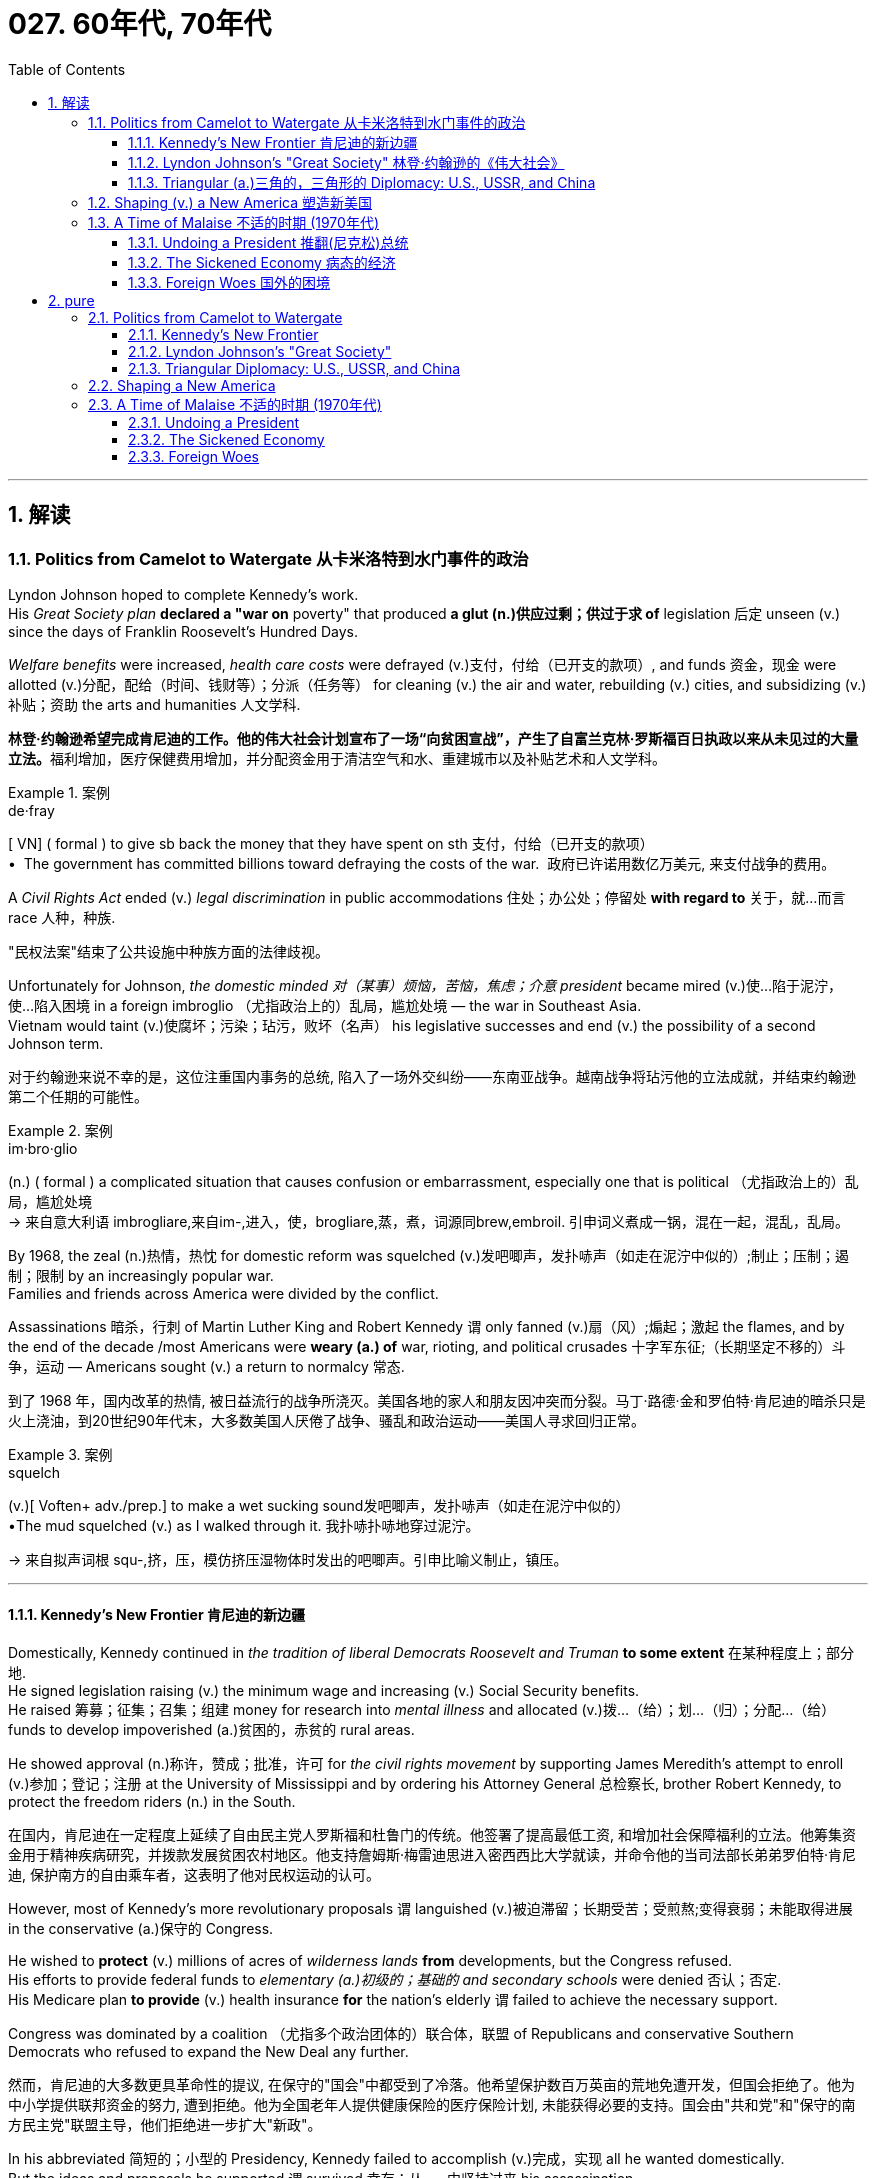 
= 027. 60年代, 70年代
:toc: left
:toclevels: 3
:sectnums:
:stylesheet: myAdocCss.css

'''

== 解读

=== Politics from Camelot to Watergate 从卡米洛特到水门事件的政治

Lyndon Johnson hoped to complete Kennedy's work. +
His _Great Society plan_ *declared a "war on* poverty" that produced *a glut (n.)供应过剩；供过于求 of* legislation 后定 unseen (v.) since the days of Franklin Roosevelt's Hundred Days. +

_Welfare benefits_ were increased, _health care costs_ were defrayed (v.)支付，付给（已开支的款项）, and funds 资金，现金 were allotted (v.)分配，配给（时间、钱财等）；分派（任务等） for cleaning (v.) the air and water, rebuilding (v.) cities, and subsidizing (v.)补贴；资助 the arts and humanities 人文学科.

[.my2]
**林登·约翰逊希望完成肯尼迪的工作。他的伟大社会计划宣布了一场“向贫困宣战”，产生了自富兰克林·罗斯福百日执政以来从未见过的大量立法。**福利增加，医疗保健费用增加，并分配资金用于清洁空气和水、重建城市以及补贴艺术和人文学科。

[.my1]
.案例
====
.de·fray
[ VN] ( formal ) to give sb back the money that they have spent on sth 支付，付给（已开支的款项） +
•  The government has committed billions toward defraying the costs of the war.
 政府已许诺用数亿万美元, 来支付战争的费用。
====

A _Civil Rights Act_ ended (v.) _legal discrimination_ in public accommodations 住处；办公处；停留处 *with regard to* 关于，就…而言 race 人种，种族.

[.my2]
"民权法案"结束了公共设施中种族方面的法律歧视。

Unfortunately for Johnson, _the domestic minded 对（某事）烦恼，苦恼，焦虑；介意 president_ became mired (v.)使…陷于泥泞，使…陷入困境 in a foreign imbroglio （尤指政治上的）乱局，尴尬处境 — the war in Southeast Asia. +
Vietnam would taint (v.)使腐坏；污染；玷污，败坏（名声） his legislative successes and end (v.) the possibility of a second Johnson term.

[.my2]
对于约翰逊来说不幸的是，这位注重国内事务的总统, 陷入了一场外交纠纷——东南亚战争。越南战争将玷污他的立法成就，并结束约翰逊第二个任期的可能性。

[.my1]
.案例
====
.im·bro·glio
(n.) ( formal ) a complicated situation that causes confusion or embarrassment, especially one that is political （尤指政治上的）乱局，尴尬处境 +
-> 来自意大利语 imbrogliare,来自im-,进入，使，brogliare,蒸，煮，词源同brew,embroil. 引申词义煮成一锅，混在一起，混乱，乱局。
====

By 1968, the zeal (n.)热情，热忱 for domestic reform was squelched (v.)发吧唧声，发扑哧声（如走在泥泞中似的）;制止；压制；遏制；限制 by an increasingly popular war. +
Families and friends across America were divided by the conflict. +

Assassinations 暗杀，行刺 of Martin Luther King and Robert Kennedy `谓` only fanned (v.)扇（风）;煽起；激起 the flames, and by the end of the decade /most Americans were *weary (a.) of* war, rioting, and political crusades 十字军东征;（长期坚定不移的）斗争，运动 — Americans sought (v.) a return to normalcy 常态.

[.my2]
到了 1968 年，国内改革的热情, 被日益流行的战争所浇灭。美国各地的家人和朋友因冲突而分裂。马丁·路德·金和罗伯特·肯尼迪的暗杀只是火上浇油，到20世纪90年代末，大多数美国人厌倦了战争、骚乱和政治运动——美国人寻求回归正常。

[.my1]
.案例
====
.squelch
(v.)[ Voften+ adv./prep.] to make a wet sucking sound发吧唧声，发扑哧声（如走在泥泞中似的） +
•The mud squelched (v.) as I walked through it. 我扑哧扑哧地穿过泥泞。

-> 来自拟声词根 squ-,挤，压，模仿挤压湿物体时发出的吧唧声。引申比喻义制止，镇压。
====

'''

==== Kennedy's New Frontier 肯尼迪的新边疆

Domestically, Kennedy continued in _the tradition of liberal Democrats Roosevelt and Truman_ *to some extent* 在某种程度上；部分地. +
He signed legislation raising (v.) the minimum wage and increasing (v.) Social Security benefits. +
He raised 筹募；征集；召集；组建 money for research into _mental illness_ and allocated (v.)拨…（给）；划…（归）；分配…（给） funds to develop impoverished (a.)贫困的，赤贫的 rural areas. +

He showed approval (n.)称许，赞成；批准，许可 for _the civil rights movement_ by supporting James Meredith's attempt to enroll (v.)参加；登记；注册 at the University of Mississippi and by ordering his Attorney General 总检察长, brother Robert Kennedy, to protect the freedom riders (n.) in the South.

[.my2]
在国内，肯尼迪在一定程度上延续了自由民主党人罗斯福和杜鲁门的传统。他签署了提高最低工资, 和增加社会保障福利的立法。他筹集资金用于精神疾病研究，并拨款发展贫困农村地区。他支持詹姆斯·梅雷迪思进入密西西比大学就读，并命令他的当司法部长弟弟罗伯特·肯尼迪, 保护南方的自由乘车者，这表明了他对民权运动的认可。


However, most of Kennedy's more revolutionary proposals `谓` languished (v.)被迫滞留；长期受苦；受煎熬;变得衰弱；未能取得进展 in the conservative (a.)保守的 Congress. +

He wished to *protect* (v.) millions of acres of _wilderness lands_ *from* developments, but the Congress refused. +
His efforts to provide federal funds to _elementary (a.)初级的；基础的 and secondary schools_ were denied 否认；否定. +
His Medicare plan *to provide* (v.) health insurance *for* the nation's elderly `谓` failed to achieve the necessary support. +

Congress was dominated by a coalition （尤指多个政治团体的）联合体，联盟 of Republicans and conservative Southern Democrats who refused to expand the New Deal any further.

[.my2]
然而，肯尼迪的大多数更具革命性的提议, 在保守的"国会"中都受到了冷落。他希望保护数百万英亩的荒地免遭开发，但国会拒绝了。他为中小学提供联邦资金的努力, 遭到拒绝。他为全国老年人提供健康保险的医疗保险计划, 未能获得必要的支持。国会由"共和党"和"保守的南方民主党"联盟主导，他们拒绝进一步扩大"新政"。

In his abbreviated 简短的；小型的  Presidency, Kennedy failed to accomplish (v.)完成，实现 all he wanted domestically. +
But the ideas and proposals he supported `谓` survived 幸存；从……中坚持过来 his assassination. +
Medicare （美国）国家老年人医疗保险制度, federal support for education, and wilderness 未开发的地区；荒无人烟的地区；荒野 protection `谓` all became part of Lyndon Johnson's Great Society.

[.my2]
在他短暂的总统任期内，肯尼迪未能在国内实现他想要的一切。但他支持的想法和建议在他遇刺后幸存下来。医疗保险、联邦政府对教育的支持, 和荒野保护, 都成为林登·约翰逊伟大社会的一部分。

Lee Harvey Oswald assassinated Kennedy in November, 1963. +
His death provided a popular mandate (n.)（政府或组织等经选举而获得的）授权 for these important programs. +
In the tumultuous 动荡的；动乱的；狂暴的 years that followed, many *yearned (v.)渴望；渴求 for* the happy Kennedy years — a return to Camelot 亚瑟王的宫殿所在之地.

[.my2]
1963年11月，李·哈维·奥斯瓦尔德暗杀了肯尼迪。他的死为这些重要的项目提供了广泛的支持。在随后的动荡岁月里，许多人渴望回到卡梅洛特，回到肯尼迪的幸福岁月。

[.my1]
.案例
====
.Camelot
Camelot 是一座与亚瑟王有关的传奇城堡和宫廷。它的确切位置没有透露。大多数学者认为它完全是虚构的.
====

'''


==== Lyndon Johnson's "Great Society" 林登·约翰逊的《伟大社会》


Lyndon Baines Johnson moved quickly to establish (v.)确立；使立足；使稳固 himself in the office of the Presidency. +
Despite his _conservative voting record_ in the Senate, Johnson soon *reacquainted (v.)（使）重新了解；（使）再熟悉 himself with* his liberal roots. +
LBJ sponsored (v.)主办；举办；促成;赞助 the largest reform agenda since Roosevelt's New Deal.

[.my2]
林登·贝恩斯·约翰逊, 很快就在总统职位上站稳了脚跟。尽管约翰逊他在参议院的投票记录, 属于"保守派"，但他很快就重新认识了自己的"自由派"根源。*林登·约翰逊发起了自"罗斯福新政"以来最大规模的改革议程。*

[.my1]
.案例
====
.reacquaint
[ VN] *~ sb/yourself with sth* : to let sb/yourself find out about sth again or get used to sth again （使）重新了解；（使）再熟悉 +
•I'll need to reacquaint myself with this program—it's a long time since I've used it. 我得再熟悉一下这个程序—我已经很长时间没用了。
====

The aftershock （地震后的）余震 of Kennedy's assassination `谓` provided a climate for Johnson to complete the unfinished work of JFK's New Frontier. +
He had eleven months before the election of 1964 *to prove to* American voters *that* he deserved a chance to be President in his own right.

[.my2]
肯尼迪遇刺的余震, 为约翰逊完成肯尼迪新边疆未竟的工作提供了氛围。*距离 1964 年大选还有 11 个月的时间，他需要向美国选民证明，他凭借自己的能力应该有机会担任总统。*

Two very important pieces of legislation were passed. +
First, the Civil Rights Bill that JFK promised to sign `谓` was passed into law. +
The Civil Rights Act banned (v.) discrimination [based on race and gender] in employment /and ending (v.) segregation in all public facilities.

[.my2]
通过了两项非常重要的立法。首先，肯尼迪承诺签署的"民权法案"获得通过成为法律。 《民权法案》禁止就业中基于种族和性别的歧视，并结束所有公共设施中的种族隔离。


Johnson also signed the omnibus (a.)综合性的；选编的 ECONOMIC OPPORTUNITY ACT OF 1964. +
The law created _the Office of Economic Opportunity_ aimed at attacking the roots of American poverty. +
A Job Corps 就业工作团 was established to provide valuable 很有用的；很重要的；宝贵的 vocational  (a.)职业的，职业技术的 training.

[.my2]
约翰逊还签署了 1964 年综合经济机会法案。该法案设立了"经济机会办公室"，旨在解决美国贫困的根源。成立了就业团来提供有价值的"职业培训"。

[.my1]
.案例
====
.ECONOMIC OPPORTUNITY ACT OF 1964
经济机会法. 授权成立地方社区行动机构，作为反贫困战争的一部分。这些机构直接受联邦政府监管。 +

Purpose 目的 +
- Eliminate (v.) poverty 消除贫困 +
- Expand (v.) educational opportunities
扩大教育机会 +
- Increase (v.) _the net gain_ for the poor and unemployed
增加穷人和失业者的净收益  +
- **Tend (v.)照料；照管；护理 to** _health and financial needs_ of the elderly
关注老年人的健康和财务需求

美国参议院国务卿维尔茨表示，“很明显，我们意识到，*繁荣本身并不能消除贫困。* We realize that by itself /prosperity is not going to *get rid of* poverty.”  +

他强调，反贫困战争有两个核心目标：1.提供就业和培训，2.将社区的全部资源, 用于解决打破"导致该社区陷入贫困循环"的具体问题。  ...bring the entire resources of a community *to bear (v.)把精力用于；对…施加压力（或影响等） on* the specific problem of *breaking up* the cycle of poverty in that community.

*其目的不是消除贫困，而是消除"造成贫困的主要原因"。* The aim was not to end (v.) poverty but to eradicate (v.)根除，消灭 the principal causes 主要原因 of it.

.bring sth to bear (v.) (on sb/sth)
( formal ) to use energy, pressure, influence, etc. to try to achieve sth or make sb do sth 把精力用于；对…施加压力（或影响等） +
•We must bring all our energies *to bear (v.) upon* the task. 我们必须全力以赴不辱使命。 +
•Pressure was brought *to bear (v.) on* us to finish (v.) the work on time. 我们得按时完成工作，没有回旋余地。


.the Office of Economic Opportunity
经济机会办公室(OEO) 是负责管理大部分"反贫困"计划的机构，这些计划是美国总统林登·B·约翰逊" Great Society 伟大社会"立法议程的一部分。 +
该机构于 1981 年被罗纳德·里根政府解散， 将其并入卫生与公众服务部，作为社区服务办公室，但其大部分项目仍继续运作。
====


`主` #Head Start# 起步前的优势, a preschool program _designed *to help* disadvantaged 弱势的；社会地位低下的 students arrive at kindergarten **ready (a.) to learn**_ `谓` #was put# into place. +

image:/img/124.svg[,100%]


_The VOLUNTEERS 志愿者 IN SERVICE TO AMERICA_ (VISTA) was set up as a domestic Peace Corps. +
Schools in impoverished (a.)贫困的，赤贫的 American regions would now receive volunteer teaching attention. +
Federal funds were sent to _struggling (a.)奋斗，努力；搏斗，扭打 communities_ to attack (v.) unemployment and illiteracy 文盲；无知.

[.my2]
Head Start 是一项学前计划，旨在帮助弱势学生进入幼儿园时, 做好学习准备。美国志愿服务组织 (VISTA) 是作为国内和平队成立的。美国贫困地区的学校, 现在将得到志愿者教学的关注。联邦资金被送往陷入困境的社区，以解决失业和文盲问题。

[.my1]
.案例
====
.VISTA
VISTA 是根据林登·约翰逊1964 年"经济机会法案"创建的一项反贫困计划，是美国国内版本的和平队。 志愿者在美国各地的社区提供服务，重点是丰富"贫困阶层的教育项目和职业培训"。
====

As he campaigned in 1964, Johnson *declared a "war on* poverty." He challenged (v.) Americans to build a "Great Society" that eliminated (v.)排除；清除；消除 the troubles of the poor. +
Johnson won (v.) a decisive (a.)决定性的；关键的 victory over his archconservative 极端保守的人（的） Republican opponent Barry Goldwater of Arizona.

[.my2]
1964 年，约翰逊在竞选, 时宣布“向贫困宣战”。他向美国人提出挑战，要建立一个消除穷人烦恼的“伟大社会”。约翰逊赢得了对他的主要保守派共和党对手亚利桑那州的巴里·戈德华特的决定性胜利。

American liberalism 自由主义 was at high tide (n.)潮；潮汐；潮水;高涨的情绪 under President Johnson.

[.my2]
在约翰逊总统的领导下，美国自由主义达到了顶峰。

- _The Wilderness Protection Act_ *saved* 9.1 million acres of forestland *from* industrial development.

[.my2]
《荒野保护法》从工业发展中拯救了 910 万英亩的林地。

- _The Elementary and Secondary Education Act_ *provided* major funding *for* American public schools.

[.my2]
《中小学教育法》为美国公立学校提供了主要资金。

- _The Voting Rights Act_ banned (v.) _literacy tests_ and other discriminatory (a.)区别对待的，歧视的，不公平的 methods of denying (v.) suffrage 选举权；投票权 to African Americans.

[.my2]
《投票权法》禁止识字测试, 和其他剥夺非裔美国人选举权的歧视性方法。

- Medicare was created to offset (v.)抵消；弥补；补偿 _the costs of health care_ for the nation's elderly.

[.my2]
医疗保险的创建, 是为了抵消国家老年人的医疗保健费用。

- The National Endowment (n.)捐款；捐赠；资助 for the Arts and Humanities `谓` used (v.) public money to fund (v.) artists and galleries.

[.my2]
国家艺术与人文基金, 会使用公共资金资助艺术家和画廊。

- _The Immigration Act_ ended (v.) discriminatory quotas (n.)配额；定额， 限额；指标 based on ethnic origin.

[.my2]
《移民法》结束了基于种族的歧视性配额。

- _An Omnibus (a.)综合性的；选编的;若干种作品的）汇编，选集 Housing Act_ provided (v.) funds to construct (v.) low-income housing.

[.my2]
《综合住房法》为建造低收入住房提供了资金。

- Congress tightened (v.) pollution controls with _stronger Air and Water Quality Acts_.

[.my2]
国会通过更严格的空气和水质量法案, 加强了污染控制。

- Standards were raised (v.)举起，使升高；提高 for safety in consumer products.

[.my2]
消费品安全标准, 得到提高。

Lyndon B. Johnson signs (v.) _Civil Rights Act_ +
The Civil Rights Act of 1964 was part of Lyndon B. Johnson's "Great Society" reform package — the largest _social improvement agenda_ by a President since FDR's "New Deal."

[.my2]
1964 年的"民权法案"是林登·约翰逊 (Lyndon B. +
Johnson) 的“伟大社会”改革方案的一部分，这是自罗斯福“新政”以来总统制定的最大的社会改善议程。

Johnson was an accomplished (a.)才华高的；技艺高超的；熟练的 legislator 立法者，立法委员 and used (v.) his _connections in Congress_ and _forceful 强有力的；坚强的 personality_  个性，性格；魅力 to pass (v.) his agenda.

[.my2]
约翰逊是一位卓有成就的立法者，利用他在国会的关系和强有力的个性, 来通过他的议程。

By 1966, Johnson was pleased with the progress he had made. +
But soon events in Southeast Asia `谓` began to overshadow (v.)使扫兴；使蒙上阴影 his domestic achievements. +
`主` Funds (n.) he had envisioned (v.)展望；想象 to fight (v.) his war on poverty `谓` were now diverted (v.)使转向；使绕道；转移 to the war in Vietnam. +
He found himself maligned (v.)诽谤，中伤 by #conservatives#  保守党，保守派 for his domestic policies /and by #liberals# 自由主义者 for his hawkish (a.)鹰派的；强硬派的 stance （公开表明的）观点，态度，立场；（尤指体育运动中的）站立姿势 on Vietnam.

[.my2]
到 1966 年，约翰逊对自己取得的进步感到满意。但很快东南亚发生的事件(即越战), 开始掩盖他在国内取得的成就。他原本计划用于消除贫困的资金, 现在被转用于越南战争。他发现自己因国内政策而受到"保守派"的诽谤，因对越南的强硬立场而受到"自由派"的诽谤。



By 1968, his hopes of leaving a legacy of domestic reform  `系`  were in serious jeopardy.

[.my2]
到 1968 年，他留下国内改革遗产的希望, 面临严重危险。



'''

==== Triangular (a.)三角的，三角形的 Diplomacy: U.S., USSR, and China

[.my2]
三角外交：美国、苏联和中国

predecessor 前任，前辈, RICHARD NIXON longed (v.)（尤指对看似不会很快发生的事）渴望 to be known for his expertise 专门知识；专门技能；专长 in FOREIGN POLICY. +
Although occupied with the Vietnam War, Nixon also initiated several new trends in American diplomatic relations. +

Nixon contended (v.)（尤指在争论中）声称，主张，认为 that the communist world consisted of two rival powers — the Soviet Union and China. +
Given 考虑到；鉴于 the long history of animosity (n.)憎恶，仇恨，敌意 between those two nations, Nixon and his adviser HENRY KISSINGER 基辛格, decided to exploit (v.)利用（…为自己谋利） that rivalry (n.)竞争，较量 to win (v.) advantages for the United States. +
That policy became known as triangular diplomacy.

[.my2]
**与他的前任不同，理查德·尼克松渴望以其在"外交政策"方面的专业知识而闻名。**尽管忙于越南战争，尼克松也开创了美国外交关系的几个新趋势。*尼克松认为，共产主义世界由两个敌对大国组成——苏联和中国。鉴于这两个国家之间长期以来的敌对历史，尼克松和他的顾问亨利·基辛格决定利用这种竞争, 为美国赢得优势。这项政策被称为"三角外交"。*

As President Nixon's _national security adviser_, Henry Kissinger made a secret trip to arrange (v.)安排，筹备 the first-ever (a.)首次的，前所未有的 Presidential visit to China in 1972. +
He would become Nixon's _secretary of state_ 国务卿 the next year.

[.my2]
作为尼克松总统的国家安全顾问，亨利·基辛格于1972年秘密出访，安排总统首次访华。次年他就任尼克松的国务卿。

As expected 正如所料, this maneuver 细致巧妙的移动，机动动作；策略，手段 caused (v.) concern  担心，忧虑 in the Soviet Union. +
Nixon hoped to establish a DÉTENTE (n.)（国际紧张关系的）缓和，改善, or an easing (n.)减轻，缓解 of tensions, with the USSR. +

In May 1972, Nixon made an equally significant (a.)有重大意义的；显著的 trip to Moscow to support (v.) a nuclear arms agreement. +
The product 产物；结果 of this visit was the STRATEGIC ARMS LIMITATION TREATY (SALT I). +
The United States and the Soviet Union pledged (v.)保证给予（或做）；正式承诺 to limit (v.) the number of _intercontinental 洲际的；大陆间的 ballistic (a.)弹道的；射击的 missiles_ 后定 each side would build, and to prevent the development of anti-ballistic missile systems.

[.my2]
不出所料，这一举动引起了苏联的担忧。尼克松希望与苏联建立缓和关系，即缓和紧张局势。 1972 年 5 月，尼克松对莫斯科进行了一次同样重要的访问，以支持核武器协议。这次访问的成果是《战略武器限制条约》（SALT I）。美国和苏联承诺, 限制双方建造的洲际弹道导弹的数量，并阻止反弹道导弹系统的发展。


Arguably  (ad.)可论证地，按理, Nixon may have been the only president who could have accomplished this arrangement. +
Anticommunism was raging (v.)发怒，怒斥；猛烈地继续，激烈进行；迅速蔓延 in the United States. +
Americans would view (v.) [with great suspicion] any attempts (n.) 后定 to make peace with either the Soviet Union or China. +

No one would challenge Nixon's anticommunist credentials (n.)资格，证明；文凭，资格证书;提供证明书（或证件）, given his reputation as a staunch (a.)忠实的；坚定的 red-baiter 诱饵，鱼饵；诱惑 in his early career. +
His overtures (n.)友好姿态；建议;（歌剧或芭蕾舞的）序曲，前奏曲 were chiefly accepted by the American public. +
Although the Cold War still burned hotly across the globe, the efforts of Nixon and Kissinger led to a temporary thaw (n.)解冻时期；融化季节.

[.my2]
可以说，尼克松可能是唯一能够完成这一安排的总统。反共主义在美国甚嚣尘上。美国人会对任何与苏联或中国讲和的尝试, 抱有极大的怀疑。考虑到尼克松在其早期职业生涯中作为坚定的"红色诱饵者"的声誉，没有人会挑战他的反共资格。他的提议主要被美国公众接受。尽管冷战仍在全球范围内激烈进行，但尼克松和基辛格的努力使冷战暂时解冻。

[.my1]
.案例
====
.staunch
-> 来自拉 丁语 stare,站立，建立，词源同 stand,stanch,stanchion.引申比喻义忠实的，坚定的。
====


'''

=== Shaping (v.) a New America 塑造新美国


As awareness (n.)知道；认识；意识；兴趣 was being raised across America about _civil rights_ for African Americans, it was only natural 自然的；天然的 that #other groups# who felt (v.) marginalized (v.)使边缘化；忽略；排斥 by the American mainstream 主流 #to make demands# of their own. +
*Not* [since the drive for suffrage] *had* _a drive for women's rights_ `谓` *met* (v.) with much success. +
A new FEMINIST MOVEMENT emerged in the 1960s pressing for modern reforms.

[.my2]
**随着美国各地对"非裔美国人公民权利"的认识不断提高，其他感到被美国主流边缘化的群体, 自然也提出了自己的要求。**自从争取选举权以来，争取妇女权利的运动, 还没有取得太大成功。 *20 世纪 60 年代出现了一场新的女权主义运动，迫切要求现代改革。*

[.my1]
.案例
====
.aware·ness
(n.)~ (of sth) |~ (that...) : knowing sth; knowing that sth exists and is important; being interested in sth 知道；认识；意识；兴趣

.*Had* a drive for women’s rights *met* with much success.
这里使用了倒装句, 正常的语序是: A drive for women’s rights `谓` had met with much success.
====

With few exceptions, women were excluded (v.)防止…进入；阻止…参加；把…排斥在外 from the highest paying jobs, earning only a fraction of the wages 工资；报酬 of their male counterparts. +
The 1950s cult (n.)（对生活方式、看法、观念等的）狂热，时尚，崇拜 of the housewife `谓` discouraged (v.)使泄气，使灰心；阻碍，制止 women from holding full-time jobs and from seeking higher degrees. +

The call (n.) for legality (n.)合法；合法性 and availability 可用性，可得性 of _birth control options_ like the pill `谓` galvanized (v.)使震惊；使振奋；激励；刺激;电镀；给（金属）镀锌 many of feminists. +
Eventually, the right to obtain a safe, legal abortion 流产，堕胎 became a new milestone. +

These demands (n.) and others `谓` led to the proposal of an _Equal Rights Amendment_ to the Constitution, which would forever ban (v.) _sex discrimination_ in the nation's laws and practices.

[.my2]
除了少数例外，女性被排除在薪酬最高的工作之外，其工资仅为男性同行的一小部分。 **20 世纪 50 年代对家庭主妇的崇拜, 阻碍了女性从事全职工作和寻求更高学位。**对避孕药等避孕措施的"合法性"和"可用性"的呼吁, 激励了许多女权主义者。*最终，获得安全、"合法堕胎的权利"成为一个新的里程碑。这些要求和其他要求, 导致了"宪法平等权利修正案"的提出，该修正案将永远禁止国家法律和实践中的"性别歧视"。*

[.my1]
.案例
====
.Equal Rights Amendment
平等权利修正案（ ERA ）, 是美国宪法的一项拟议修正案，如果添加的话，将明确禁止性别歧视。

该修正案提案于1921年首次提出，此后虽然该提案被多次递交国会，但都没有获得通过。

*#根据宪法，提案在国会两院通过后，需要递交给各州审议。只有超过四分之三的州批准同意该提案后，该提案才能正式成为"宪法修正案"。#*
====


LATINO AMERICANS and NATIVE AMERICANS had also languished in the bottom economic strata throughout much of the prosperous 1950s. +
Radical and moderate ethnic leaders organized to close this gap. +
By the end of the decade, the time was ripe for gay Americans to demand equality as well. +
The politics of identity dominated America as these and other disadvantaged American groups found their voices of protest.

[.my2]
在繁荣的 20 世纪 50 年代的大部分时间里，拉丁美洲人和原住民也一直处于经济底层。激进和温和的民族领导人组织起来缩小这一差距。到本世纪末，美国"同性恋者"要求平等的时机也已经成熟。当这些人和其他弱势美国群体发出抗议声音时，身份政治主导了美国。

Another battle cry was sounded to save the planet from environmental destruction. +
Toxic emissions, deadly pesticides, and fears of nuclear holocaust brought many concerned Americans together in the earth awareness movement. +
This time "GREEN" ACTIVISTS went beyond conservation of resources to demand regulation of economic activities that could hurt the nation's environment.

[.my2]
"拯救地球免遭环境破坏"的又一战斗口号响起。有毒排放、致命杀虫剂, 以及对核浩劫的恐惧, 使许多关心此事的美国人聚集在一起发起地球意识运动。这次“绿色”活动家超越了保护资源的范畴，要求对可能损害国家环境的经济活动进行监管。

In the 1960s, the first baby boomers entered college. +
These students were the largest class of young Americans ever to enter the halls of ivy. +
Unlike the "Silent Generation" of 1950s youth, the baby boomers were vocal about reforming democracy in the United States and the American presence abroad. +
College administrators were confronted with inspired students requesting reforms of the core academic curriculum, greater opportunities for free speech, and more relaxed college rules. +
A small, but highly visible segment of students withdrew from the mainstream and created a counterculture with profound impact on American values, fashion, and music.

[.my2]
**20 世纪 60 年代，第一批婴儿潮一代进入大学。这些学生是有史以来进入常春藤名校的最大一批美国年轻人。与 20 世纪 50 年代的“沉默的一代”不同，婴儿潮一代, 大声疾呼美国的民主改革和美国在海外的存在。大学管理人员面临着一些充满灵感的学生，他们要求改革核心学术课程、提供更多的言论自由机会, 和更宽松的大学规则。**一小部分学生退出了主流，创造了一种对美国价值观、时尚和音乐产生深远影响的反主流文化。


'''

=== A Time of Malaise  不适的时期 (1970年代)

Something was terribly wrong in America in the 1970s.

[.my2]
20 世纪 70 年代的美国出现了严重问题。

The United States was supposed to be a superpower, yet American forces proved powerless to stop a tiny guerrilla force in Vietnam. +
Support for Israel in the Middle East led to a rash of terrorism against American citizens traveling abroad, as well a punitive oil embargo that stifled the economy and forced American motorists to wait hours for their next tank of gasoline.

[.my2]
美国本应是一个超级大国，但事实证明，美国军队无力阻止越南的一支小规模游击队。中东对以色列的支持, 导致了针对出国旅行的美国公民的一系列恐怖主义活动，以及惩罚性的石油禁运，扼杀了经济，迫使美国驾车者等待数小时才能获得下一箱汽油。

A hostile new government in Iran held fifty-two American citizens hostage before the eyes of the incredulous world. +
The détente with the Soviet Union of the Nixon years dissolved into bitter animosity when a second arms control agreement failed in the Senate and a Soviet army of invasion marched into Afghanistan. +
The United States military juggernaut seemed to have reached its limits.

[.my2]
一个充满敌意的伊朗新政府, 在难以置信的世界面前, 劫持了52名美国公民作为人质。尼克松时代与苏联的冲突, 在参议院的第二次军备控制协议失败, 和苏联入侵军队进军阿富汗后，演变成强烈的敌意。美国强大的军事力量似乎已经达到了极限。



At home, the news was no better. +
The worst political scandal in United States history forced a president to resign before facing certain impeachment. +
Months of investigation turned into years of untangling a web of government deceit. +
Details of illegal, unethical, and immoral acts by members of the White House staff covered the nation's newspapers. +
Upon resignation, the president was granted a full and complete pardon. +
Many Americans wondered what happened to justice and accountability.

[.my2]
在家里，消息也好不到哪儿去。美国历史上最严重的政治丑闻, 迫使总统在面临弹劾之前辞职。数月的调查, 变成了多年的解开政府欺骗网络的过程。全国报纸报道了白宫工作人员非法、不道德, 和不道德行为的细节。辞职后，总统得到了完全的赦免。许多美国人想知道, 正义和问责制发生了什么。

The booming economy sputtered to a halt. +
Inflation approached 20% and unemployment neared 10% — a combination previously thought to be impossible. +
Crime rates rose as tales of the decaying inner cities fell on deaf ears. +
A nuclear disaster of unspeakable proportions was barely averted at the Three Mile Island fission plant in Pennsylvania.

[.my2]
蓬勃发展的经济, 陷入停滞。通货膨胀率接近 20%，失业率接近 10%——以前认为这是不可能实现的结合(即"滞胀")。随着内城衰败的故事被置若罔闻，犯罪率上升。宾夕法尼亚州三哩岛裂变工厂, 勉强避免了一场难以形容的核灾难。



Many Americans coped with the current ailments by turning inward. +
Outlandish fashion and outrageous fads such as streaking, mood rings, and pet rocks became common. +
Younger Americans finished their workweeks and sought escape in discotheques. +
Controversy surrounding "DECAYING MORALITY" surfaced with regard to increased drug use, sexual promiscuity, and a rising divorce rate. +
As a result, a powerful religious movement turned political in the hopes of changing directions toward a more innocent time.

[.my2]
许多美国人通过向内转, 来应对当前的疾病。奇特的时尚和令人震惊的时尚，如裸奔、情绪戒指, 和宠物石头, 变得普遍。年轻的美国年轻人结束了每周的工作，到迪斯科舞厅寻求逃避。围绕“道德败坏”的争议, 因吸毒增加、性乱, 和离婚率上升, 而浮出水面。结果，一场强大的宗教运动转向政治，希望改变方向，走向更加纯真的时代。

The United States celebrated its bicentennial anniversary in 1976 without the expected accompanying optimism. +
Instead, while many reflected on the past laurels of American success, an overarching question was on the minds of the American people: what had gone wrong?

[.my2]
1976 年，美国庆祝了建国二百周年，但并没有出现预期的乐观情绪。相反，尽管许多人反思美国过去的成功桂冠，但美国人民心中却浮现出一个首要问题：到底出了什么问题？

'''

==== Undoing a President  推翻(尼克松)总统


...By this time, the HOUSE JUDICIARY COMMITTEE had already drawn up ARTICLES OF IMPEACHMENT, and Nixon knew he did not have the votes in the Senate to save his Presidency.

[.my2]
此时，众议院司法委员会已经起草了弹劾条款，尼克松知道, 他在参议院没有足够的票数, 来挽救他的总统职位。

On August 8, 1974, Nixon resigned the office, becoming the first President to do so. +
His successor, Gerald Ford, promptly awarded Nixon a full pardon for any crimes he may have committed while in office. +
The press and the public cried foul, but Ford defended his decision by insisting the nation was better served by ending the long, national nightmare.

[.my2]
1974年8月8日，尼克松辞职，成为第一位辞职的总统。他的继任者杰拉尔德·福特, 立即授予尼克松全面赦免他在任期间可能犯下的任何罪行。媒体和公众大声疾呼，但福特为自己的决定辩护，坚称结束这场漫长的全国性噩梦, 对国家更有利。

During his years in office, Nixon had brought a controversial end to the Vietnam War, opened communication with Red China, watched NASA put astronauts on the moon, and presided over a healing period in American history in the early 1970s. +
Despite these many accomplishments, Watergate's shadow occludes Nixon's legacy.

[.my2]
尼克松在执政期间, 结束了有争议的越南战争，与红色中国建立了联系，见证了美国宇航局将宇航员送上月球，并在 20 世纪 70 年代初主持了美国历史上的一段治愈时期。尽管取得了如此多的成就，水门事件的阴影遮蔽了尼克松的遗产。

'''

==== The Sickened Economy 病态的经济


Malaise Noun. +
1) An indefinite feeling of debility or lack of health. +
2) A vague sense of mental or moral ill-being.

[.my2]
不适: 名词。 1) 一种不确定的虚弱感或缺乏健康感。 2) 模糊的精神或道德不适感。

People can feel malaise. +
Nations can feel malaise. +
Economies can feel malaise. +
In the mid-1970s much of America suffered a collective MALAISE.

[.my2]
人们会感到不适。各国都会感到不安。经济可能会感到萎靡不振。 *20 世纪 70 年代中期，美国大部分地区都遭受了集体萎靡。*

Nothing fuels a strong case of malaise like a sputtering economy. +
The United States had grown accustomed to steady economic growth since the end of World War II. +
Recessions were short and were followed by robust economic growth. +
For the first time since the Great Depression, Americans faced an economy that could result in a lower standard of living for their children.

[.my2]
没有什么比经济低迷, 更能引发强烈的不安情绪了。自二战结束以来，美国已经习惯了经济的稳定增长。经济衰退是短暂的，随后是强劲的经济增长。*自大萧条以来，美国人第一次面临可能导致其子女生活水平下降的经济形势。*

Inflation, which crept along at one to three percent for the previous two decades, exploded into double digits. +
Full employment, defined as unemployment rates of five percent or less, had been achieved in most years since 1945. +
Now the unemployment rate was nearing the dangerous ten percent line. +
Americans asked the question: what went wrong?

[.my2]
过去二十年里，通货膨胀率一直以百分之一到百分之三的速度缓慢增长，现在却飙升至两位数。自 1945 年以来，大多数年份都实现了充分就业，即失业率在 5% 或更低。现在，失业率已接近危险的 10% 线。美国人问：出了什么问题？



Economists had long held that inflation and unemployment were polar forces. +
High inflation meant a great deal of spending; therefore, many jobs would be created. +
Unemployment created jobless Americans with less money to spend; therefore, prices would stay the same or fall. +
Surprisingly, the United States experienced high unemployment and high inflation simultaneously in the 1970s — a phenomenon called stagflation. +
Experts and commoners debated the roots of this problem with differing opinions.

[.my2]
*经济学家长期以来一直认为, "通货膨胀"和"失业"是处在两极的力量。"高通胀"意味着大量支出；因此，将会创造许多就业机会。"失业"导致美国人失业，可花的钱也减少了；因此，价格将保持不变或下降。令人惊讶的是，美国在 20 世纪 70 年代同时经历了"高失业率"和"高通胀"，这种现象被称为"滞胀"。专家和民众对于这个问题的根源争论不休，意见不一。*

One possibility was the price of oil. +
When Israel defeated its Arab neighbors in the Yom Kippur War of 1973, Arab oil producers retaliated against Israel's allies by leading the ORGANIZATION OF PETROLEUM EXPORTING COUNTRIES (OPEC) to enact an embargo. +
Oil prices skyrocketed immediately in the United States as the demand outstripped the supply. +
Automobiles and drivers sat in long gas lines at service stations.

[.my2]
一种可能性是石油价格。当以色列在1973年的"赎罪日战争"中, 击败其阿拉伯邻国时，阿拉伯石油生产国通过领导"石油输出国组织"（OPEC）实施禁运, 来报复以色列的盟友。由于供不应求，美国的石油价格立即飙升。汽车和司机坐在加油站的长长的加油线上。

The price of oil is independent of other factors such as falling worker productivity and foreign competition, which led to greater unemployment. +
Oil prices also influence the prices of all consumer goods. +
Products that require oil to produce would now cost more. +
Any commodity shipped by truck or airplane would pass its new expenses off to the consumer. +
As the decade progressed, the embargo was lifted, but OPEC steadily raised prices each year. +
The price of a gallon of gasoline more than tripled from the 1970 to 1980.

[.my2]
石油价格独立于其他因素，例如工人生产率下降和外国竞争，这些因素导致了更高的失业率。石油价格还影响所有消费品的价格。需要用到石油生产的产品, 现在成本变得更高。任何通过卡车或飞机运输的商品, 都会将其新的成本费用, 转嫁给消费者。随着十年的发展，石油禁运被解除，但欧佩克每年都在稳步提高价格。从 1970 年到 1980 年，每加仑汽油的价格上涨了两倍多。

Richard Nixon tried to fight inflation first by cutting government spending, but ultimately by imposing wage and price controls on the entire nation. +
GERALD FORD watched the inflation rate soar above 11 percent in 1974. +
He enacted a huge propaganda campaign called WHIP INFLATION NOW (WIN), which asked Americans to voluntarily control spending, wage demands, and price increases. +
The economy, along with Watergate disillusionment, led Ford to suffer defeat at the hands of JIMMY CARTER in the 1976 Presidential election.

[.my2]
理查德·尼克松**试图首先通过削减政府支出来, 对抗通货膨胀，**但最终通过对整个国家实施工资和价格控制。 1974 年，杰拉尔德·福特目睹通货膨胀率飙升至 11% 以上。他发起了一场名为“立即鞭打通货膨胀”(WIN) 的大规模宣传运动，要求美国人自愿控制支出、工资要求, 和物价上涨。经济形势加上"水门事件"的幻灭，导致福特在 1976 年总统选举中, 败给吉米·卡特 (JIMMY CARTER)。



Carter tried tax and spending cuts, but the annual inflation rate topped 18 percent under his watch in the summer of 1980. +
At the same time, the unemployment rate fluctuated between 6 and 8 percent. +
Economic woes may well have been the decisive factor in Carter's defeat to Ronald Reagan in the election of 1980.

[.my2]
卡特尝试减税和削减开支，但在他领导下的1980年夏天，年通货膨胀率高达18%。与此同时，失业率在6%到8%之间波动。经济困境很可能是卡特在 1980 年大选中输给罗纳德·里根的决定性因素。


'''

==== Foreign Woes 国外的困境

America sank deeper into malaise when it looked around at what was going on in the rest of the world.

[.my2]
当美国环顾世界其他地区正在发生的事情时，它陷入了更深的不安。

The decade began with America's longest war ending in its first decisive military defeat in its 200-year-history. +
Diplomacy seemed powerless to stop the economic dependence of the United States on the volatile Middle East for a steady supply of oil. +
Terrorists from this region and others threatened heads of state and ordinary citizens around the globe. +
Despite an auspicious start, relations with the Soviet Union deteriorated by the end of the decade.

[.my2]
这十年始于美国历时最长的战争，并以 200 年历史上第一次决定性的军事失败而告终。外交似乎无力阻止美国经济对动荡的中东石油稳定供应的依赖。来自该地区和其他地区的恐怖分子, 威胁着全球的国家元首和普通公民。尽管开局良好，但到本世纪末，与苏联的关系却恶化了。



Terrorism was on the rise around the globe. +
The world watched in horror as Arab gunmen cut down eleven Israeli weightlifters at the 1972 OLYMPICS in Munich. +
The IRISH REPUBLICAN ARMY (IRA) killed thousands of English and Irish citizens attempting to receive recognition for their cause — an independent homeland. +
Americans began to see the world slipping into anarchy and felt powerless to fix the problem.

[.my2]
恐怖主义在全球范围内呈上升趋势。 1972 年慕尼黑奥运会上，阿拉伯枪手杀死了 11 名以色列举重运动员，全世界都惊恐万状。爱尔兰共和军(IRA)杀害了数千名英国和爱尔兰公民，他们试图为自己的事业——一个独立的家园——获得承认。美国人开始看到世界陷入无政府状态，并感到无力解决这个问题。

In 1979, the new Islamic fundamentalist government of Iran captured 52 Americans at the US Embassy in TEHRAN. +
They demanded the return of their former leader, SHAH MOHAMMED REZA PAHLAVI, to Iran in exchange for the lives of the hostages. +
For 444 days, Americans watched helplessly as their fellow citizens were held in confinement. +
A rescue effort ordered by President Carter crashed in the desert in April 1980.

[.my2]
1979年，伊朗新伊斯兰原教旨主义政府, 在美国驻德黑兰大使馆抓获了52名美国人。他们要求前领导人"沙阿·穆罕默德·礼萨·巴列维"返回伊朗，以换取人质的生命。 444天来，美国人无助地看着自己的同胞被关押。 1980 年 4 月，卡特总统下令进行的一次救援行动在沙漠中坠毁。

[.my1]
.案例
====
.Iran hostage crisis 伊朗人质危机
为1979年伊朗爆发伊斯兰革命后，"美国驻伊朗大使馆"被占领，66名美国外交官和平民被扣留为人质的危机。这场人质危机始于1979年11月4日，一直持续到1981年的1月20日，长达444天。很多人至今仍认为，这场人质危机导致了当时的美国总统吉米·卡特竞选连任失败。

数十年来，美国一直是伊朗国王"穆罕默德·礼萨·巴列维"的主要支持者。**前后八位美国总统为巴列维国王提供了大量的军事和经济援助，用以换取伊朗的石油供应，以及在中东的战略存在。**那些反对巴列维国王的人（因为他1960年代早期曾许诺自由及改革，后却食言）对于美国的做法非常反感乃至愤怒。而巴列维国王按照西方的生活方式生活，让国内的宗教保守人士十分愤怒。社会及宗教人士的不满情绪汇合在一起，最终爆发了伊朗革命将"巴列维"推翻。1979年1月他流亡国外。

美国曾想减少伊斯兰革命对自身的影响，并也曾尝试与伊朗的新政权建立关系。但是1979年10月，巴列维前往美国治疗淋巴瘤，此事激怒了伊朗的革命者。

发生人质事件后, **美国总统吉米·卡特立即对伊朗施加了经济和外交压力：终止从伊朗进口石油；一些伊朗人被美国驱逐出境；冻结大约价值80亿美元的伊朗人的在美资产。1980年4月，美国宣布与伊朗断交。**

伊朗向美国提出了一系列要求作为释放人质的条件，其中包括：遣返被废黜的国王，向伊朗做出一些外交姿态包括为此前美国在伊朗的一系列行为（特别是美国在1953年支持反对莫沙德哈的政变）道歉，并保证今后不再干涉伊朗。

虽然谈判似乎陷入胶着，但1980年7月27日巴列维国王在埃及逝世，9月不久两伊战争又爆发。此后，伊朗变得越来越希望能够解决人质危机。

而在美国方面，卡特在11月的总统竞选中败给罗纳德·里根，大部分分析家认为其在人质危机中表现出的无能是其失败的主要原因。但是也有传言说正是伊朗政府与里根的参谋团之间的非法交易，导致了人质释放时间的推迟。因为后者非常不想见到“十月惊喜”，也就是在大选开始前出现会导致选票大量流向卡特的事件出现，例如人质获释。

作为释放人质的交换条件，美国同意解冻此前所冻结的80亿美元资产，并保证不就此事起诉伊朗。1981年1月20日，就在里根的总统就职典礼后几分钟，所有的人质获释并交返美方。

2015年，52名扣押达444天的人质，每人能获得440万美元的赔偿，相当于1天赔偿近10,000美元。
====



Malaise, malaise, malaise.

[.my2]
不适，不适，不适。


One exception to these negative trends was the CAMP DAVID AGREEMENT, brokered by Carter in 1978. +
These accords resulted in the mutual recognition of Israel and Egypt, a giant first step toward a lasting peace.

[.my2]
这些负面趋势的一个例外是 1978 年卡特斡旋的《戴维营协议》。这些协议导致以色列和埃及相互承认，这是迈向持久和平的巨大第一步。



But the U.S.-USSR détente arranged by Nixon and Kissinger was crumbling by the end of the decade. +
A second arms limitation treaty between the superpowers known as SALT II was delivered to the Senate — only to be rejected. +
The USSR had surpassed the United States in nuclear warheads. +
The Cold War became frostier.

[.my2]
但尼克松和基辛格安排的美苏缓和关系, 在本世纪末崩溃了。超级大国之间的第二项军备限制条约（SALT II）已提交给参议院，但遭到拒绝。苏联的核弹头数量已经超过美国。冷战变得更加冷酷。



A Marxist revolution in NICARAGUA brought greater fears of communism spreading to the Western Hemisphere. +
Finally, in 1979 the Soviet Union invaded AFGHANISTAN with combat troops from the Red Army. +
Soviet Premier Leonid Brezhnev promised that Afghani leaders had requested military assistance, but American diplomats were dubious.

[.my2]
尼加拉瓜的马克思主义革命, 给共产主义蔓延到西半球带来了更大的恐惧。最后，1979年，苏联派出红军作战部队入侵阿富汗。苏联总理勃列日涅夫承诺阿富汗领导人已请求军事援助，但美国外交官对此表示怀疑。



Fearing Soviet expansion into the Middle East, the Carter Administration strongly condemned the action and levied a wheat boycott on the Soviet Union. +
The 1980 OLYMPIC GAMES held in Moscow were boycotted by the United States.

[.my2]
由于担心苏联向中东扩张，卡特政府强烈谴责这一行动，并对苏联实施小麦抵制。 1980年在莫斯科举行的奥运会遭到美国的抵制。

America's claim to dominant status in the world had been seriously challenged, by the end of the 1970s.

[.my2]
到 20 世纪 70 年代末，美国声称的世界主导地位, 受到了严重挑战。

So, Americans started looking inward, inside themselves, in the hope of feeling better.

[.my2]
因此，美国人开始向内看，向内看，希望感觉更好。


'''

== pure

=== Politics from Camelot to Watergate

Lyndon Johnson hoped to complete Kennedy's work. His Great Society plan declared a "war on poverty" that produced a glut of legislation unseen since the days of Franklin Roosevelt's Hundred Days. Welfare benefits were increased, health care costs were defrayed, and funds were allotted for cleaning the air and water, rebuilding cities, and subsidizing the arts and humanities.

A Civil Rights Act ended legal discrimination in public accommodations with regard to race.

Unfortunately for Johnson, the domestic minded president became mired in a foreign imbroglio — the war in Southeast Asia. Vietnam would taint his legislative successes and end the possibility of a second Johnson term.

By 1968, the zeal for domestic reform was squelched by an increasingly popular war. Families and friends across America were divided by the conflict. Assassinations of Martin Luther King and Robert Kennedy only fanned the flames, and by the end of the decade most Americans were weary of war, rioting, and political crusades — Americans sought a return to normalcy.

'''

==== Kennedy's New Frontier

Domestically, Kennedy continued in the tradition of liberal Democrats Roosevelt and Truman to some extent. He signed legislation raising the minimum wage and increasing Social Security benefits. He raised money for research into mental illness and allocated funds to develop impoverished rural areas. He showed approval for the civil rights movement by supporting James Meredith's attempt to enroll at the University of Mississippi and by ordering his Attorney General, brother Robert Kennedy, to protect the freedom riders in the South.


However, most of Kennedy's more revolutionary proposals languished in the conservative Congress. He wished to protect millions of acres of wilderness lands from developments, but the Congress refused. His efforts to provide federal funds to elementary and secondary schools were denied. His Medicare plan to provide health insurance for the nation's elderly failed to achieve the necessary support. Congress was dominated by a coalition of Republicans and conservative Southern Democrats who refused to expand the New Deal any further.

In his abbreviated Presidency, Kennedy failed to accomplish all he wanted domestically. But the ideas and proposals he supported survived his assassination. Medicare, federal support for education, and wilderness protection all became part of Lyndon Johnson's Great Society.

Lee Harvey Oswald assassinated Kennedy in November, 1963. His death provided a popular mandate for these important programs. In the tumultuous years that followed, many yearned for the happy Kennedy years — a return to Camelot.


'''


==== Lyndon Johnson's "Great Society"


Lyndon Baines Johnson moved quickly to establish himself in the office of the Presidency. Despite his conservative voting record in the Senate, Johnson soon reacquainted himself with his liberal roots. LBJ sponsored the largest reform agenda since Roosevelt's New Deal.

The aftershock of Kennedy's assassination provided a climate for Johnson to complete the unfinished work of JFK's New Frontier. He had eleven months before the election of 1964 to prove to American voters that he deserved a chance to be President in his own right.

Two very important pieces of legislation were passed. First, the Civil Rights Bill that JFK promised to sign was passed into law. The Civil Rights Act banned discrimination based on race and gender in employment and ending segregation in all public facilities.


Johnson also signed the omnibus ECONOMIC OPPORTUNITY ACT OF 1964. The law created the Office of Economic Opportunity aimed at attacking the roots of American poverty. A Job Corps was established to provide valuable vocational training.

Head Start, a preschool program designed to help disadvantaged students arrive at kindergarten ready to learn was put into place. The VOLUNTEERS IN SERVICE TO AMERICA (VISTA) was set up as a domestic Peace Corps. Schools in impoverished American regions would now receive volunteer teaching attention. Federal funds were sent to struggling communities to attack unemployment and illiteracy.

As he campaigned in 1964, Johnson declared a "war on poverty." He challenged Americans to build a "Great Society" that eliminated the troubles of the poor. Johnson won a decisive victory over his archconservative Republican opponent Barry Goldwater of Arizona.

American liberalism was at high tide under President Johnson.

- The Wilderness Protection Act saved 9.1 million acres of forestland from industrial development.

- The Elementary and Secondary Education Act provided major funding for American public schools.

- The Voting Rights Act banned literacy tests and other discriminatory methods of denying suffrage to African Americans.

- Medicare was created to offset the costs of health care for the nation's elderly.

- The National Endowment for the Arts and Humanities used public money to fund artists and galleries.

- The Immigration Act ended discriminatory quotas based on ethnic origin.

- An Omnibus Housing Act provided funds to construct low-income housing.

- Congress tightened pollution controls with stronger Air and Water Quality Acts.

- Standards were raised for safety in consumer products.

Lyndon B. Johnson signs Civil Rights Act
The Civil Rights Act of 1964 was part of Lyndon B. Johnson's "Great Society" reform package — the largest social improvement agenda by a President since FDR's "New Deal."

Johnson was an accomplished legislator and used his connections in Congress and forceful personality to pass his agenda.

By 1966, Johnson was pleased with the progress he had made. But soon events in Southeast Asia began to overshadow his domestic achievements. Funds he had envisioned to fight his war on poverty were now diverted to the war in Vietnam. He found himself maligned by conservatives for his domestic policies and by liberals for his hawkish stance on Vietnam.



By 1968, his hopes of leaving a legacy of domestic reform were in serious jeopardy.



'''

==== Triangular Diplomacy: U.S., USSR, and China

predecessor, RICHARD NIXON longed to be known for his expertise in FOREIGN POLICY. Although occupied with the Vietnam War, Nixon also initiated several new trends in American diplomatic relations. Nixon contended that the communist world consisted of two rival powers — the Soviet Union and China. Given the long history of animosity between those two nations, Nixon and his adviser HENRY KISSINGER, decided to exploit that rivalry to win advantages for the United States. That policy became known as triangular diplomacy.

As President Nixon's national security adviser, Henry Kissinger made a secret trip to arrange the first-ever Presidential visit to China in 1972. He would become Nixon's secretary of state the next year.

As expected, this maneuver caused concern in the Soviet Union. Nixon hoped to establish a DÉTENTE, or an easing of tensions, with the USSR. In May 1972, Nixon made an equally significant trip to Moscow to support a nuclear arms agreement. The product of this visit was the STRATEGIC ARMS LIMITATION TREATY (SALT I). The United States and the Soviet Union pledged to limit the number of intercontinental ballistic missiles each side would build, and to prevent the development of anti-ballistic missile systems.


Arguably, Nixon may have been the only president who could have accomplished this arrangement. Anticommunism was raging in the United States. Americans would view with great suspicion any attempts to make peace with either the Soviet Union or China. No one would challenge Nixon's anticommunist credentials, given his reputation as a staunch red-baiter in his early career. His overtures were chiefly accepted by the American public. Although the Cold War still burned hotly across the globe, the efforts of Nixon and Kissinger led to a temporary thaw.


'''

=== Shaping a New America

As awareness was being raised across America about civil rights for African Americans, it was only natural that other groups who felt marginalized by the American mainstream to make demands of their own. Not since the drive for suffrage had a drive for women's rights met with much success. A new FEMINIST MOVEMENT emerged in the 1960s pressing for modern reforms.

With few exceptions, women were excluded from the highest paying jobs, earning only a fraction of the wages of their male counterparts. The 1950s cult of the housewife discouraged women from holding full-time jobs and from seeking higher degrees. The call for legality and availability of birth control options like the pill galvanized many of feminists. Eventually, the right to obtain a safe, legal abortion became a new milestone. These demands and others led to the proposal of an Equal Rights Amendment to the Constitution, which would forever ban sex discrimination in the nation's laws and practices.



LATINO AMERICANS and NATIVE AMERICANS had also languished in the bottom economic strata throughout much of the prosperous 1950s. Radical and moderate ethnic leaders organized to close this gap. By the end of the decade, the time was ripe for gay Americans to demand equality as well. The politics of identity dominated America as these and other disadvantaged American groups found their voices of protest.

Another battle cry was sounded to save the planet from environmental destruction. Toxic emissions, deadly pesticides, and fears of nuclear holocaust brought many concerned Americans together in the earth awareness movement. This time "GREEN" ACTIVISTS went beyond conservation of resources to demand regulation of economic activities that could hurt the nation's environment.

In the 1960s, the first baby boomers entered college. These students were the largest class of young Americans ever to enter the halls of ivy. Unlike the "Silent Generation" of 1950s youth, the baby boomers were vocal about reforming democracy in the United States and the American presence abroad. College administrators were confronted with inspired students requesting reforms of the core academic curriculum, greater opportunities for free speech, and more relaxed college rules. A small, but highly visible segment of students withdrew from the mainstream and created a counterculture with profound impact on American values, fashion, and music.


'''

=== A Time of Malaise  不适的时期 (1970年代)

Something was terribly wrong in America in the 1970s.

The United States was supposed to be a superpower, yet American forces proved powerless to stop a tiny guerrilla force in Vietnam. Support for Israel in the Middle East led to a rash of terrorism against American citizens traveling abroad, as well a punitive oil embargo that stifled the economy and forced American motorists to wait hours for their next tank of gasoline.

A hostile new government in Iran held fifty-two American citizens hostage before the eyes of the incredulous world. The détente with the Soviet Union of the Nixon years dissolved into bitter animosity when a second arms control agreement failed in the Senate and a Soviet army of invasion marched into Afghanistan. The United States military juggernaut seemed to have reached its limits.



At home, the news was no better. The worst political scandal in United States history forced a president to resign before facing certain impeachment. Months of investigation turned into years of untangling a web of government deceit. Details of illegal, unethical, and immoral acts by members of the White House staff covered the nation's newspapers. Upon resignation, the president was granted a full and complete pardon. Many Americans wondered what happened to justice and accountability.

The booming economy sputtered to a halt. Inflation approached 20% and unemployment neared 10% — a combination previously thought to be impossible. Crime rates rose as tales of the decaying inner cities fell on deaf ears. A nuclear disaster of unspeakable proportions was barely averted at the Three Mile Island fission plant in Pennsylvania.



Many Americans coped with the current ailments by turning inward. Outlandish fashion and outrageous fads such as streaking, mood rings, and pet rocks became common. Younger Americans finished their workweeks and sought escape in discotheques. Controversy surrounding "DECAYING MORALITY" surfaced with regard to increased drug use, sexual promiscuity, and a rising divorce rate. As a result, a powerful religious movement turned political in the hopes of changing directions toward a more innocent time.

The United States celebrated its bicentennial anniversary in 1976 without the expected accompanying optimism. Instead, while many reflected on the past laurels of American success, an overarching question was on the minds of the American people: what had gone wrong?

'''

==== Undoing a President


...By this time, the HOUSE JUDICIARY COMMITTEE had already drawn up ARTICLES OF IMPEACHMENT, and Nixon knew he did not have the votes in the Senate to save his Presidency.

On August 8, 1974, Nixon resigned the office, becoming the first President to do so. His successor, Gerald Ford, promptly awarded Nixon a full pardon for any crimes he may have committed while in office. The press and the public cried foul, but Ford defended his decision by insisting the nation was better served by ending the long, national nightmare.

During his years in office, Nixon had brought a controversial end to the Vietnam War, opened communication with Red China, watched NASA put astronauts on the moon, and presided over a healing period in American history in the early 1970s. Despite these many accomplishments, Watergate's shadow occludes Nixon's legacy.

'''

==== The Sickened Economy


Malaise Noun. 1) An indefinite feeling of debility or lack of health. 2) A vague sense of mental or moral ill-being.

People can feel malaise. Nations can feel malaise. Economies can feel malaise. In the mid-1970s much of America suffered a collective MALAISE.

Nothing fuels a strong case of malaise like a sputtering economy. The United States had grown accustomed to steady economic growth since the end of World War II. Recessions were short and were followed by robust economic growth. For the first time since the Great Depression, Americans faced an economy that could result in a lower standard of living for their children.

Inflation, which crept along at one to three percent for the previous two decades, exploded into double digits. Full employment, defined as unemployment rates of five percent or less, had been achieved in most years since 1945. Now the unemployment rate was nearing the dangerous ten percent line. Americans asked the question: what went wrong?



Economists had long held that inflation and unemployment were polar forces. High inflation meant a great deal of spending; therefore, many jobs would be created. Unemployment created jobless Americans with less money to spend; therefore, prices would stay the same or fall. Surprisingly, the United States experienced high unemployment and high inflation simultaneously in the 1970s — a phenomenon called stagflation. Experts and commoners debated the roots of this problem with differing opinions.

One possibility was the price of oil. When Israel defeated its Arab neighbors in the Yom Kippur War of 1973, Arab oil producers retaliated against Israel's allies by leading the ORGANIZATION OF PETROLEUM EXPORTING COUNTRIES (OPEC) to enact an embargo. Oil prices skyrocketed immediately in the United States as the demand outstripped the supply. Automobiles and drivers sat in long gas lines at service stations.

The price of oil is independent of other factors such as falling worker productivity and foreign competition, which led to greater unemployment. Oil prices also influence the prices of all consumer goods. Products that require oil to produce would now cost more. Any commodity shipped by truck or airplane would pass its new expenses off to the consumer. As the decade progressed, the embargo was lifted, but OPEC steadily raised prices each year. The price of a gallon of gasoline more than tripled from the 1970 to 1980.

Richard Nixon tried to fight inflation first by cutting government spending, but ultimately by imposing wage and price controls on the entire nation. GERALD FORD watched the inflation rate soar above 11 percent in 1974. He enacted a huge propaganda campaign called WHIP INFLATION NOW (WIN), which asked Americans to voluntarily control spending, wage demands, and price increases. The economy, along with Watergate disillusionment, led Ford to suffer defeat at the hands of JIMMY CARTER in the 1976 Presidential election.



Carter tried tax and spending cuts, but the annual inflation rate topped 18 percent under his watch in the summer of 1980. At the same time, the unemployment rate fluctuated between 6 and 8 percent. Economic woes may well have been the decisive factor in Carter's defeat to Ronald Reagan in the election of 1980.


'''

==== Foreign Woes

America sank deeper into malaise when it looked around at what was going on in the rest of the world.

The decade began with America's longest war ending in its first decisive military defeat in its 200-year-history. Diplomacy seemed powerless to stop the economic dependence of the United States on the volatile Middle East for a steady supply of oil. Terrorists from this region and others threatened heads of state and ordinary citizens around the globe. Despite an auspicious start, relations with the Soviet Union deteriorated by the end of the decade.



Terrorism was on the rise around the globe. The world watched in horror as Arab gunmen cut down eleven Israeli weightlifters at the 1972 OLYMPICS in Munich. The IRISH REPUBLICAN ARMY (IRA) killed thousands of English and Irish citizens attempting to receive recognition for their cause — an independent homeland. Americans began to see the world slipping into anarchy and felt powerless to fix the problem.

In 1979, the new Islamic fundamentalist government of Iran captured 52 Americans at the US Embassy in TEHRAN. They demanded the return of their former leader, SHAH MOHAMMED REZA PAHLAVI, to Iran in exchange for the lives of the hostages. For 444 days, Americans watched helplessly as their fellow citizens were held in confinement. A rescue effort ordered by President Carter crashed in the desert in April 1980.




Malaise, malaise, malaise.


One exception to these negative trends was the CAMP DAVID AGREEMENT, brokered by Carter in 1978. These accords resulted in the mutual recognition of Israel and Egypt, a giant first step toward a lasting peace.



But the U.S.-USSR détente arranged by Nixon and Kissinger was crumbling by the end of the decade. A second arms limitation treaty between the superpowers known as SALT II was delivered to the Senate — only to be rejected. The USSR had surpassed the United States in nuclear warheads. The Cold War became frostier.



A Marxist revolution in NICARAGUA brought greater fears of communism spreading to the Western Hemisphere. Finally, in 1979 the Soviet Union invaded AFGHANISTAN with combat troops from the Red Army. Soviet Premier Leonid Brezhnev promised that Afghani leaders had requested military assistance, but American diplomats were dubious.



Fearing Soviet expansion into the Middle East, the Carter Administration strongly condemned the action and levied a wheat boycott on the Soviet Union. The 1980 OLYMPIC GAMES held in Moscow were boycotted by the United States.

America's claim to dominant status in the world had been seriously challenged, by the end of the 1970s.

So, Americans started looking inward, inside themselves, in the hope of feeling better.


'''
